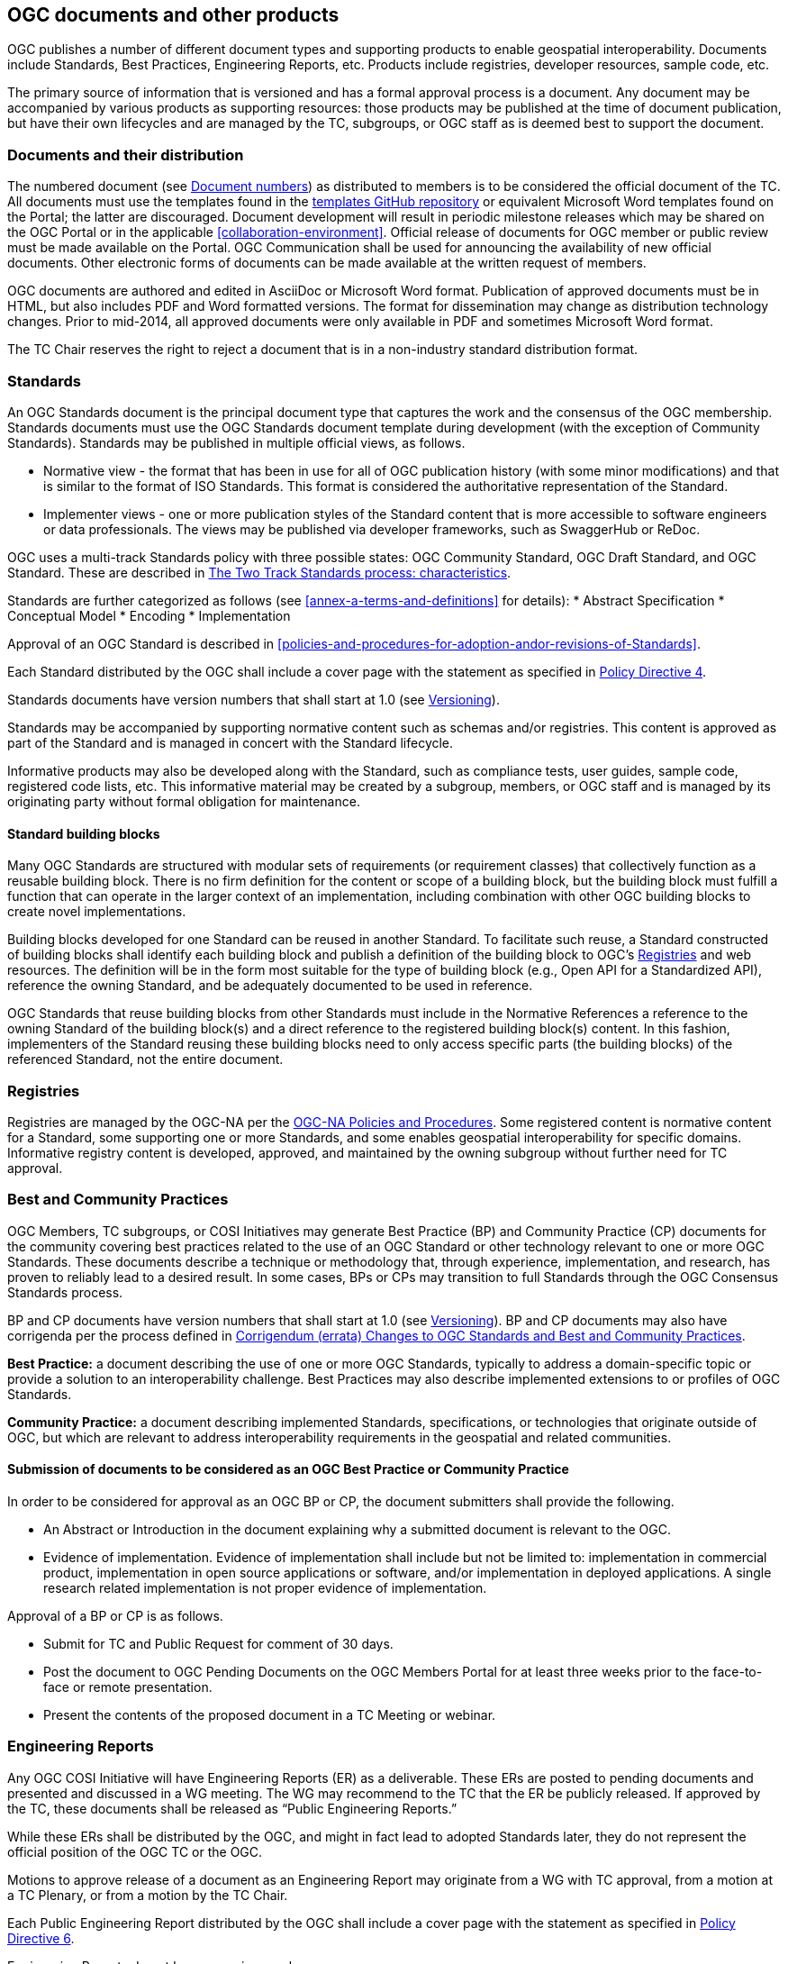 [[documents-products]]
== OGC documents and other products

OGC publishes a number of different document types and supporting products to enable geospatial interoperability. Documents include Standards, Best Practices, Engineering Reports, etc. Products include registries, developer resources, sample code, etc.

The primary source of information that is versioned and has a formal approval process is a document. Any document may be accompanied by various products as supporting resources: those products may be published at the time of document publication, but have their own lifecycles and are managed by the TC, subgroups, or OGC staff as is deemed best to support the document.

[[documents-and-distribution]]
=== Documents and their distribution

The numbered document (see <<document-numbers>>) as distributed to members is to be considered the official document of the TC. All documents must use the templates found in the https://github.com/opengeospatial/templates[templates GitHub repository] or equivalent Microsoft Word templates found on the Portal; the latter are discouraged. Document development will result in periodic milestone releases which may be shared on the OGC Portal or in the applicable <<collaboration-environment>>. Official release of documents for OGC member or public review must be made available on the Portal. OGC Communication shall be used for announcing the availability of new official documents. Other electronic forms of documents can be made available at the written request of members.

OGC documents are authored and edited in AsciiDoc or Microsoft Word format. Publication of approved documents must be in HTML, but also includes PDF and Word formatted versions. The format for dissemination may change as distribution technology changes. Prior to mid-2014, all approved documents were only available in PDF and sometimes Microsoft Word format.

The TC Chair reserves the right to reject a document that is in a non-industry standard distribution format.

[[standards]]
=== Standards

An OGC Standards document is the principal document type that captures the work and the consensus of the OGC membership. Standards documents must use the OGC Standards document template during development (with the exception of Community Standards). Standards may be published in multiple official views, as follows.

* Normative view - the format that has been in use for all of OGC publication history (with some minor modifications) and that is similar to the format of ISO Standards. This format is considered the authoritative representation of the Standard.
* Implementer views - one or more publication styles of the Standard content that is more accessible to software engineers or data professionals. The views may be published via developer frameworks, such as SwaggerHub or ReDoc.

OGC uses a multi-track Standards policy with three possible states: OGC Community Standard, OGC Draft Standard, and OGC Standard. These are described in <<the-two-track-Standards-process-characteristics>>.

Standards are further categorized as follows (see <<annex-a-terms-and-definitions>> for details):
* Abstract Specification
* Conceptual Model
* Encoding
* Implementation

Approval of an OGC Standard is described in <<policies-and-procedures-for-adoption-andor-revisions-of-Standards>>.

Each Standard distributed by the OGC shall include a cover page with the statement as specified in https://portal.ogc.org/public_ogc/directives/directives.php[Policy Directive 4].

Standards documents have version numbers that shall start at 1.0 (see <<versioning>>).

Standards may be accompanied by supporting normative content such as schemas and/or registries. This content is approved as part of the Standard and is managed in concert with the Standard lifecycle.

Informative products may also be developed along with the Standard, such as compliance tests, user guides, sample code, registered code lists, etc. This informative material may be created by a subgroup, members, or OGC staff and is managed by its originating party without formal obligation for maintenance.

[[building-bloocks]]
==== Standard building blocks

Many OGC Standards are structured with modular sets of requirements (or requirement classes) that collectively function as a reusable building block. There is no firm definition for the content or scope of a building block, but the building block must fulfill a function that can operate in the larger context of an implementation, including combination with other OGC building blocks to create novel implementations.

Building blocks developed for one Standard can be reused in another Standard. To facilitate such reuse, a Standard constructed of building blocks shall identify each building block and publish a definition of the building block to OGC's <<registries>> and web resources. The definition will be in the form most suitable for the type of building block (e.g., Open API for a Standardized API), reference the owning Standard, and be adequately documented to be used in reference.

OGC Standards that reuse building blocks from other Standards must include in the Normative References a reference to the owning Standard of the building block(s) and a direct reference to the registered building block(s) content. In this fashion, implementers of the Standard reusing these building blocks need to only access specific parts (the building blocks) of the referenced Standard, not the entire document.

[[registries]]
=== Registries

Registries are managed by the OGC-NA per the https://www.ogc.org/standards/na[OGC-NA Policies and Procedures]. Some registered content is normative content for a Standard, some supporting one or more Standards, and some enables geospatial interoperability for specific domains. Informative registry content is developed, approved, and maintained by the owning subgroup without further need for TC approval.

=== Best and Community Practices

OGC Members, TC subgroups, or COSI Initiatives may generate Best Practice (BP) and Community Practice (CP) documents for the community covering best practices related to the use of an OGC Standard or other technology relevant to one or more OGC Standards. These documents describe a technique or methodology that, through experience, implementation, and research, has proven to reliably lead to a desired result. In some cases, BPs or CPs may transition to full Standards through the OGC Consensus Standards process.

BP and CP documents have version numbers that shall start at 1.0 (see <<versioning>>). BP and CP documents may also have corrigenda per the process defined in <<corrigendum-errata-changes-to-ogc-Standards>>.

*Best Practice:* a document describing the use of one or more OGC Standards, typically to address a domain-specific topic or provide a solution to an interoperability challenge. Best Practices may also describe implemented extensions to or profiles of OGC Standards.

*Community Practice:* a document describing implemented Standards, specifications, or technologies that originate outside of OGC, but which are relevant to address interoperability requirements in the geospatial and related communities.

[[submission-of-documents-to-be-considered-as-an-ogc-best-practice]]
==== Submission of documents to be considered as an OGC Best Practice or Community Practice

In order to be considered for approval as an OGC BP or CP, the document submitters shall provide the following.

* An Abstract or Introduction in the document explaining why a submitted document is relevant to the OGC.
* Evidence of implementation. Evidence of implementation shall include but not be limited to: implementation in commercial product, implementation in open source applications or software, and/or implementation in deployed applications. A single research related implementation is not proper evidence of implementation.

Approval of a BP or CP is as follows.

* Submit for TC and Public Request for comment of 30 days.
* Post the document to OGC Pending Documents on the OGC Members Portal for at least three weeks prior to the face-to-face or remote presentation.
* Present the contents of the proposed document in a TC Meeting or webinar.

=== Engineering Reports

Any OGC COSI Initiative will have Engineering Reports (ER) as a deliverable. These ERs are posted to pending documents and presented and discussed in a WG meeting. The WG may recommend to the TC that the ER be publicly released. If approved by the TC, these documents shall be released as “Public Engineering Reports.”

While these ERs shall be distributed by the OGC, and might in fact lead to adopted Standards later, they do not represent the official position of the OGC TC or the OGC.

Motions to approve release of a document as an Engineering Report may originate from a WG with TC approval, from a motion at a TC Plenary, or from a motion by the TC Chair.

Each Public Engineering Report distributed by the OGC shall include a cover page with the statement as specified in https://portal.ogc.org/public_ogc/directives/directives.php[Policy Directive 6].

Engineering Reports do not have a version number.

=== Discussion Papers

A subgroup can generate Discussion Papers for the community covering a specific technology area germane to the subgroup’s interest area.

While these Discussion Papers shall be distributed by the OGC, and might in fact lead to adopted Standards later, they do not represent an official position of the OGC TC or the OGC itself.

Motions to approve release of a document as a Discussion Paper may originate from a subgroup with TC approval, from a motion at a TC Plenary, or from a motion by the TC Chair.

Each Discussion Paper distributed by the OGC shall include a cover page with the statement as specified in https://portal.ogc.org/public_ogc/directives/directives.php[Policy Directive 5].

Discussion Papers do not have a version number.

=== Technical Papers

Technical Papers are OGC member-approved publications released to the public that present a position on one or more technical considerations or other subjects that are germane to the work of the OGC. Technical Papers often include a high-level explanation of a Standards-based architecture or framework of a solution. Technical Papers may explain the results or conclusions of research or workshops.

Technical Papers do not represent an official position of the OGC TC or the OGC itself.

Motions to approve release of a document as a Technical Paper may originate from a subgroup with TC approval, from a motion at a TC Plenary, or from a motion by the TC Chair.

Each Technical Paper distributed by the OGC shall include a cover page with the statement as specified in https://portal.ogc.org/public_ogc/directives/directives.php[Policy Directive 5] where the word "Discussion" is replaced with the word "Technical" in the statement.

Technical Papers do not have a version number.

=== Policy documents (including this one)

A policy is a principle, rule, or process that guides decisions to achieve rational outcome(s). The work of the OGC is guided by a number of member-approved policies and processes. These policies and processes are documented in various OGC Policies and Procedures documents. These shall be known as “Policy” documents. This TC PnP is a policy document. Policy documents are either maintained by the members or by OGC staff. In all cases, new policy documents or revisions to existing policy documents applicable to the TC or its subgroups shall be reviewed and approved by both the Technical and Planning Committees. Approval of a policy document shall follow the rules as defined for a <<required-tc-electronic-vote>>. If the TC approves the Policy document, then a simple majority of the EPC Voting Members must approve the TC recommendation.

Policy documents have version numbers that shall start at 1.0 (see <<versioning>>).

=== Guidance documents (lighter than a policy)

A Guidance document is developed by a subgroup, the TC, or OGC staff to provide informative guidance on the development of OGC documents and products. This guidance is intended to provide consistency in approach and common properties for OGC deliverables. Guidance documents are not official policy, but the guidance may be required for use by SWGs per one or more <<policy-directives>>.

[[document-numbers]]
=== Document numbers

All member-submitted documents shall be assigned a document number. Members can obtain document numbers using the Portal, https://portal.ogc.org/?m=public&orderby=default&tab=1[Pending Documents page].

https://portal.ogc.org/?m=public&subtab=instructions&tab=1[Instructions] are available for obtaining a Pending Document number and posting the document.

[[standards-development]]
== Standards development

This section covers procedures for adoption, revision, and maintenance of OGC Standards.

[[Standards-proposed-for-adoption-caveats]]
=== Standards proposed for adoption – caveats

All adoption votes to approve a document as an OGC Standard shall be electronic. Only Voting TC members may vote on an adoption vote. However, any OGC member, regardless of membership level, can 1) be part of a team submitting a candidate document and 2) join a SWG and work on a candidate Standard.

[[the-two-track-Standards-process-characteristics]]
=== The Two Track Standards process: characteristics

There are two possible tracks for proposing and approving candidate Standards or proposing and approving revisions to an existing adopted Standard: The OGC Community Standard and the OGC Full Standard tracks. These two tracks are described below. Regardless of the submission track, the OGC Consensus Standards Process shall be used. There are key differences in the OGC Consensus Standards process depending on whether the Community or the Full Standards track is being used. The following table summarizes the key aspects and steps in the OGC Consensus Standards process for the two tracks.

[cols=",,,,,,,,,",]
|==================================================================================================================================
| |SWG |Evidence of Implementation |Modular Spec |Compliance Test |OGC Template |Public Comment |OAB Review |IPR to OGC |Member Vote
|Community Standard |Not required |Strong |Not required |Optional |Not required |Yes |Yes |Shared or retained by submitter |Yes
|Full Standards Track |||||||||
|Draft Standard |Yes |No |Yes |Not required |Yes |Yes |Yes |Yes |Yes
|Standard  |Yes |Yes |Yes |Not required |Yes |Yes |Yes |Yes |Yes
|==================================================================================================================================

*Community Standard*: This is a document, developed by communities external to the OGC, that OGC members wish to bring into the OGC process. The key consideration for a Community Standard submission is that there is very strong evidence of implementation. At the same time, the community owning the Standard may not want to allow normative changes (except for errors) to the document, may not wish to follow the OGC Modular Specification Policy, nor do they wish to develop CITE tests. <<annex-c-community-standard-checklist>> summarizes the steps in the Community Standard submission, review, and approval process.

The Full Standards track consists of two possible target levels of a Standard.

*Draft Standard*: This is a document developed by the OGC membership for which there is no evidence of implementation or CITE tests. However, the members wish to approve the document as an official OGC document in order to have developers and organizations implement the Draft Standard and provide feedback. A Draft Standard is uplifted to a Standard once evidence for implementation is provided. <<annex-b-standard-checklist>> summarizes the steps in the Draft Standard submission, review, and approval process.

*Standard*: This is a mature OGC Standard for which there is evidence of implementation This is the final stage in the Full Standards track.

[[two-track-Standards-process-criteria]]
==== Two Track Standards process criteria

*Evidence of implementation*: The TC will judge whether the evidence of implementation for a particular Standard is sufficient to warrant approval of that Standard. Strong evidence of implementation as required for the Community Standard is generally defined to be implementation in multiple products or environments OR widespread use of the Standard in a community, even if in only one or a limited number of products or environments. Evidence of implementation for a Standard in the Full Standards track is defined as three or more documented implementations that meet the Nature of implementation criteria, below. The TC may choose to override the minimum number of implementations for a specific candidate Standard by specifying a lesser number in the electronic adoption vote.

*Nature of implementation*: Implementation Standards shall have as evidence of implementation running services which deliver content to another machine (including client software). Encoding Standards shall have as evidence of implementation data sets containing content representative of the Standard, but not necessarily containing an example of every element in the Standard.

*Conceptual model evidence of implementation*: a Standard that is conceptual in nature (e.g., cannot be implemented directly) and not being advanced as an Abstract Specification Topic shall only be advanced from a Draft to a final stage once at least one implementation Standard based on the conceptual model is approved at the Draft stage.

*Abstract Specification Topics*: these Standards do not require evidence of implementation due to their foundational nature. Abstract Specification Topics are approved as Standards without a Draft stage.

*Modular Specification*: compliance with the Modular Specification is evidenced by inclusion of clearly defined Requirements and an Abstract Test Suite in the Standard document. The OAB will evaluate a Standard against this criterion.

*IPR*: Community Standard may contain IPR that is jointly held by the OGC and the submitting organization. The Full Standards track requires that OGC hold the IPR.

[[status-of-Standards-approved-before-the-two-track-Standards-process]]
==== Status of Standards initiated before the Two Track Standards process

OGC Standards initiated prior to the effective date of Revision 24 of these Policies and Procedures (05-020r24), 25 May 2016, will automatically be classified as “Standards” under the Full Standards track.

[[adoption-andor-revision-to-a-Standard---general]]
=== Adoption and/or Revision to a Standard - General

The OGC Consensus Standards Process (<<policies-for-the-Standard-process>>) is the only way for a candidate Standard to move through the review and approval process. This is the approach for proposing a new candidate Standard, submitting an externally developed community specification into the OGC process, extensions to an existing Standard, profiles of an existing Standard, or an application schema for consideration by the membership. For the Full Standards track, a SWG manages the OGC Consensus Standards process.

Note:: A new Standards activity can also be initiated when there are outstanding Change Request Proposals (CRPs) (<<change-request-proposals-crp-to-an-ogc-standard>>), which provide details for revisions to existing Standards. A CRP describes proposed changes or enhancements to an existing Standard. A CRP may be submitted by one or more OGC member organizations. One or more CRPs against an existing OGC Standard is evidence that a revision process for that Standard should be initiated. In this case, the TC Chair may request members consider a Standards activity.

[[policies-for-the-Standard-process]]
=== Policies for the OGC Consensus Standards Process

The following sections details the requirements, policies, and procedures for adoption of a candidate Standard using the OGC Consensus Standards process. Each section specifies whether that step or requirement in the process is for *All* submissions, *Community Standard* only, or *Full Standard* track only.

[[conditions-for-submission-of-an-candidate-Standard]]
==== Conditions for Submission of a Candidate Standard (All)

Any OGC Technical Committee Voting Member may make an unsolicited submission of a candidate Standard or a proposal for the development of a new candidate Standard using the OGC Consensus Standards process given that for the submission, the following conditions are met.

* Three different Member organizations endorse the submission and communicate to the TC Chair an intent to start work on a new Standard or revision to a Standard.
* At least one voting member is part of the submission team.
* For a candidate Community Standard, there is evidence of implementation and evidence of a continued commitment to commercialize and/or support the implementation.

[[terms-and-conditions-for-candidate-Standard-submissions-all]]
==== Terms and Conditions for OGC Candidate Standard process submissions (All)

In the OGC Consensus Standards process, the submitters agree to the following set of terms and conditions.

* For a Community Standard, work with OGC Staff to develop and submit a Work Item justification for submitting a candidate Community Standard.
* For a Full Standards track submission, work with OGC staff to develop a new SWG Charter or to revise the Charter of an existing SWG.
* All OGC Consensus Standards process submissions originating from work done external to the OGC consensus process and then submitted into the OGC for consideration as an OGC Standard may require a signed original of the OGC Submission of Technology (SoT) Form. Work with OGC staff to determine if a SoT form is required. This form shall be provided to the OGC prior to the adoption vote.
* The Submission team agrees to comply with the current Policy Regarding Intellectual Property Rights of OGC.
* Proprietary and confidential material is not included in any submission to the OGC.
* OGC Candidate Standard submitters agree to grant OGC a non-exclusive, royalty-free, paid-up, worldwide license to copy and distribute their submission to the OGC membership, and, if adopted by OGC, the right to modify, enhance, and make derivative works from the Standard and to copy and distribute the Standard, modifications, enhancements, and derivative works both inside and outside of the OGC membership.
* The Submitters agree that OGC will own the copyright in the resulting Standard or amendment and all rights therein, including the rights of distribution. This agreement shall not in any way deprive the submitter of any patent or other IPR relating to the technology to which its submission relates.
* OGC Standards may reference other OGC Standards or Standards from other Standards organizations. Incorporating Standards by reference requires that the Standard clearly designate what portions of the other Standard are referenced, the version of the other Standard, a complete reference to the other Standard, and complete information on how to obtain the other Standard. Whenever possible, submitting organizations are asked to make available to OGC the referenced Standard.

[[specific-process-requirements-for-the-submission-of-a-community-Standard-cs]]
==== Specific process requirements for the submission of a Community Standard (Community Standard)

[[notify-tc-chair]]
===== Notify TC Chair

The submission team shall notify the Technical Committee Chair of the intent to submit a Community Standard. This notification may be done using email. The notification shall include the organization names of the submission team. The notification shall also include agreement to the following statement:

<list of companies/organizations> have granted the Open Geospatial Consortium (OGC) a nonexclusive, royalty free, paid up, worldwide license to copy and distribute this document and to modify this document and distribute copies of the modified version.

[[submission-justification-document-process]]
===== Submission justification document process

The submission team shall provide a written justification as to why the Community Standard process can be used. This justification shall also include the reasons why the candidate Standard may not need to be aligned with the OGC Abstract Specification and Standards Baseline. There is a https://github.com/opengeospatial/templates/blob/master/charter_templates/community_std_work_item.adoc[template] for this justification document.

Once the submission team completes a draft of the justification document, they shall provide the TC Chair the draft. The TC Chair shall review the draft and provide comments and guidance back to the submission team. The submission team reviews the TC Chair comments, modifies the justification as required, and posts the justification to Pending Documents when complete.

[[submission-justification-document-member-review-process]]
===== Submission justification document: Member review process

Once the justification document is posted to pending, the TC Chair shall organize member and public review of the work item, as follows.

* Announce a three week OGC Member review period. Comments may be provided.
* Coordinate a broad community announcement that the OGC is considering accepting a Community Standard into the OGC Standards process.
* Have the proposed Community Standard submitters present the justification to the TC at a Plenary or via a virtual meeting and ask the full TC if there are any objections to starting an electronic vote on the proposed candidate Community Standard as an official OGC work item. If there are objections, comments shall be provided.

[[approval-of-the-proposed-community-Standard-as-an-ogc-work-item]]
===== Approval of the proposed Community Standard work item

Upon completion of the review and comment process, the TC Chair shall initiate a <<required-tc-electronic-vote>> to approve (or not) the proposed work item for processing a Community Standard. If the approval motion fails, the submission shall be withdrawn and the submission team may resubmit the candidate community Standard after addressing member concerns. A Community Standard work item is valid for six months: within this time period the draft Community Standard must be scheduled for OAB review or else the work item must be renewed through a new submission.

[[processing-comments-received-during-the-community-Standard-work-item-approval-vote]]
===== Processing Comments received during the Community Standard work item approval vote

If comments are received as part of the approval vote for using the Community Standard process, the submission team shall follow the process as defined in <<review-of-the-received-comments-all>>.

[[main-steps-in-the-Standard-process]]
==== Main Steps in the OGC Consensus Standards Process

The steps in the OGC Consensus Standards Process are as follows.

[[ogc-technology-submission-form-externally-developed-submissions-only]]
===== OGC Technology Submission Form (Full Standard: externally-developed submissions only)

This clause applies to candidate Standards origintating in content developed external to the OGC and then submitted by the members for consideration as an OGC Standard under the Full Standard track.

Assurances are required at the time of submission that the IPR inherent in the submissions will, if the submission is approved as an OGC Standard, be made available under license to all implementers, members and non-members alike.

The organization(s) proposing the external work to enter the OGC process may be required to complete, sign, and deliver a Submission of Technology Form (SoT). Please contact OGC staff to discuss whether a SoT is required. If required, the signed SoT shall be provided prior to the adoption vote.

[[formation-of-a-new-swg-to-work-on-the-Standard-submission-full-Standard]]
===== Formation of a new SWG to work on the OGC Consensus Standards process submission (Full Standard)

See <<the-swg-charter>> on the Policies specific to the formation of a new SWG and SWG processes.

[[release-of-candidate-Standard-for-internal-review-and-public-comment-all]]
===== Release of candidate Standard for internal review and Public Comment (All)

At any time in the OGC Consensus Standards process, the SWG may vote to release a candidate Standard for public comment. These interim public comment periods do not require OAB or OGC Naming Authority review. However, there shall be, at a minimum, one official 30 day public comment period.

Full Standard: Once the SWG determines that the candidate Standard is ready for OAB and OGC-NA review and public comment, the SWG shall have a vote to release the document for public review. Upon a simple majority vote by the voting members of the SWG, the candidate Standard will be released for OAB and OGC-NA review in advance of public request for comment.

Community Standard: The community Standard submission team and the TC Chair must agree that the candidate Standard is ready for review and the TC Chair will submit the candidate Standard for review by the OAB and OGC-NA in advance of public request for comment.

[[review-by-the-ogc-architecture-board-all]]
===== Review by the OGC Architecture Board (All)

Once the SWG or Community Standard submission team approves the candidate Standard for public comment, the candidate Standard is reviewed by the OAB. The OAB has the responsibility to ensure that the OGC candidate Standard submission is relevant with respect to current adoption plans of the OGC (and/or the current Abstract Specification), how the proposal is consistent with the current OGC Standards baseline, and, for Full Standards, compliance with the Modular Specification Policy https://portal.ogc.org/files/?artifact_id=34762[The Specification Model - A Standard for Modular specifications (08-131r3)].

The candidate Standard cannot be released for public comment until it is approved for release by the OAB. The OAB may request changes to be made to the candidate Standard and have that document returned to the OAB for further review prior to release for comment.

[[review-of-ogc-identifiers-http-uris-etc-by-the-ogc-naming-authority-all]]
===== Review of OGC Identifiers (http URIs, etc.) by the OGC Naming Authority (All)

Concurrent with the OAB review, the SWG shall request that the OGC Naming Authority review all new OGC identifiers specified in the candidate Standard.

The candidate Standard document/repository will also be provided to the OGC-NA to ensure that document tags and formatting are consistent with the OGC Standard template and suitable for ingestion into the OGC Knowledge Management database.

In order to facilitate the review and to be in compliance with the https://portal.ogc.org/files/?artifact_id=40077[OGC URN policy], the editor shall submit the candidate Standard’s list of Namespace URIs for OGC-NA review as a spreadsheet or as a Persistent Uniform Resource Locators (PURL).

[[request-for-public-comment-period]]
===== Request for Public Comment Period (All)

The candidate Standard is released for a 30-day public comment period, unless the SWG or submitters determine that a longer comment period is required. During the comment period, any party (including all classes of OGC members, as well as any non-member of OGC) may send comments via the means announced with the request for comment issuance. OGC staff will manage collection of the comments.

[[review-of-the-received-comments-all]]
===== Review of the received comments (All)

Once the request for comment period closes, the SWG or submission team reviews the comments and determines how each comment will be addressed. The team may decide to:

* accept the comment as-is and edits the candidate Standard accordingly;
* accept the comment with modification and edits the candidate Standard accordingly;
* accept the comment as a future work item; or
* reject the comment with an associated reason.

NOTE: the team cannot accept a comment that makes a normative change to a Community Standard unless the comment identifies an error. A Community Standard is normatively-frozen once it enters the approval process.

In all cases, the team shall document their decision in a comment response document or via issues in the SWG collaboration environment. Further, the team shall notify each individual who submitted a comment as to the disposition of the comment.

If the comments result in a significant change to the candidate Standard, then the TC Chair may request that the revised candidate Standard be reviewed by the OAB once more prior to the TC adoption vote.

The SWG or submitters may decide that comments received are sufficient to halt the advancement of the candidate Standard.

[[member-briefing-for-candidate-Standard-all]]
===== Member briefing for candidate Standard (All)

Once the final document has been posted to Pending Documents, the submission team shall brief the TC on the contents of candidate Standard. This briefing shall occur prior to a final adoption vote. This briefing may be at a TC Meeting or webinar. The briefing shall be announced via formal OGC communications at a minimum of two weeks prior to the briefing.

[[vote-to-approve-candidate-Standard-all]]
===== Vote to approve candidate Standard (All)

After the candidate Standard has been briefed to the TC, the TC Chair will request that the TC approve the start of a <<required-tc-electronic-vote>> to recommend approval of the candidate Standard by the EPC. This vote request can occur via the <<voting-forum>>.

Upon approval of the TC to start an electronic vote, the TC Chair will initiate a 45-day electronic vote to recommend approval of the candidate Standard by the EPC.

Approval by the TC to recommend approval by the EPC will initiate a EPC vote, further described in the EPC Policies and Procedures.

[[specific-policies-regarding-approval-of-a-Standard-uplift]]
==== Specific policies regarding approval of uplift of a Draft Standard to a Standard

A Draft Standard proposed to be approved as a Standard must be submitted by the SWG to the TC Chair with written documentation that the Standard meets the criteria for evidence of implementation per the <<two-track-Standards-process-criteria>>. The candidate Standard must then proceed with the RFC (<<request-for-public-comment-period>>) through voting (<<vote-to-approve-candidate-Standard-all>>) steps.

[[specific-policies-regarding-abstract-specification-topics]]
=== Specific Policies Regarding Abstract Specification Topics

The OGC Abstract Specification development, revision, and approval process is the same as for any OGC Standard except for documents that originated in <<tc-to-asdo>> or are joint Standards activities between OGC and an Authoritative SDO.

NOTE: Abstract Specification Topics may be initiated by a SWG or directly by the TC. When an Abstract Specification Topic is developed directly under the TC, the Topic shall be briefed to the TC and any relevant Working Groups prior to OAB Review in advance of public comment. Any comments received as a result of the briefing(s) shall be considered and accepted by the TC Chair before the document is presented to the OAB.

[[scope-and-content]]
==== Scope and Content

The Abstract Specification forms a foundation (generally of conceptual models) upon which OGC Standards can be constructed. The Abstract Specification comprises a series of Topics, each approved as a Standard.

The detail of the Abstract Specification shall be sufficient to provide normative references, including models, and technical guidelines as a foundation for Standards. Each Topic, to the extent possible, provides unambiguous normative and informative information that allows for implementation of Standards in software.

The level of detail of the Abstract Specification is at the discretion of the TC as reflected by the actual content that is approved for inclusion in the document itself.

The TC can add, deprecate, or retire Topics just as for Standards. The OAB manages Topic 0, which summarizes all Topics and provides reference to their relationships.

[[authoritative-sdo-documents-as-ogc-abstract-specifications]]
==== Authoritative SDO Documents as OGC Abstract Specification Topics

A new Abstract Specification Topic or a revision to an existing Abstract Specification Topic may be proposed by the OGC members for the case in which the document was created in an Authoritative SDO activity or a joint OGC and Authoritative SDO-developed activity.

[[authoritative-sdo-Standard-as-an-ogc-abstract-specification-topic]]
===== Solely Authoritative SDO Standard as an OGC Abstract Specification Topic

For this case, the Authoritative SDO Standard has been developed and approved solely in the Authoritative SDO.

NOTE: for this case, the TC Chair will need to ensure that a copy of the Authoritative SDO Standard is freely available to the OGC members for review. The document shall then be posted to pending documents and the availability of the document announced to the membership. Once approved, the Topic may no longer be free to the public or OGC members.

[[joint-ogc-authoritative-sdo-Standard-as-an-ogc-abstract-specification-topic]]
===== Joint OGC-Authoritative SDO Standard as an OGC Abstract Specification Topic

For this case, the OGC and the Authoritative SDO have agreed to have a joint Standards development activity. The OGC shall be open to participation by both OGC and the Authoritative SDO members in the work on the Topic. Both OGC and the Authoritative SDO will coordinate on timelines and process for all stages of review and approval in the respective organizations.

==== Approval of an Abstract Specification Topic

The TC, OAB, or a subgroup can recommend the Topic for inclusion in the Abstract Specification. In some cases, a SWG is established for the maintenance of the Topic, but this is optional. Review and approval of the Topic is the same as for an OGC Standard, starting with <<review-by-the-ogc-architecture-board-all>>.

[[submissions-ogc-Standard-to-other-sdo]]
=== Submission of an OGC Standard for consideration by another SDO

OGC membership may choose to submit an approved OGC Standard to another SDO for adoption of the Standard by that SDO. A number of OGC Standards have been submitted to ISO / TC 211 and are now also approved as ISO Standards. Such a submission will follow the steps below.

* The body or persons controlling the relationship with the other SDO shall approve the submittal and any documentation required for submission; and
* the TC will vote on the submission via the <<voting-forum>>.

[[change-request-proposals-crp-to-an-ogc-standard]]
=== Change Request Proposals (CRP) to an OGC Standard

At any time, any OGC member or non-member can submit a CRP. A CRP allows for the formal documentation of a proposed change to an existing, adopted OGC Standard or Abstract Specification Topic. The change could be an identified error (see <<corrigendum-errata-changes-to-ogc-Standards>>), an inconsistency, a requested enhancement, or a major proposed enhancement.

CRPs are used as the basis for new SWG work items. The SWG must consider proposed changes and enhancements.

[[submission-of-change-request-proposals]]
==== Submission of Change Request Proposals

A CRP shall be submitted to the OGC by posting to the http://ogc.standardstracker.org/[Public Change Request] page or to the Issue tracker for the Standard in question.

[[evaluation-of-a-change-request-proposal]]
==== Evaluation of a Change Request Proposal

A CRP is processed by appropriate SWG. The SWG shall discuss the proposed CRP and then vote on how the CRP should be processed:

* reject the CRP with a written reason;
* accept the CRP but request additional clarification; or
* accept the CRP with documentation as submitted.

If a CRP is accepted, the SWG will incorporate the contents of the CRP into the designated Standard, either as a revision or a corrigendum. If the CRP is rejected, then the SWG must write a formal response to the CRP submitter(s), or log the response in the Issue tracker, explaining the rationale for rejection and then allow the submitter(s) the opportunity to respond and/or resubmit their CRP with modifications.

[[completion-of-a-change-request-proposal]]
==== Completion of a Change Request Proposal

When a SWG has processed a CRP, the status of the CRP will be updated in the tracker used. The status and disposition will be modified based on the SWG decisions. The CRP will remain available for future reference.

[[the-Standard-editor]]
=== The Standard Editor

In addition to the formation of a SWG, there is a requirement for an editor or editors who will maintain the content of the candidate Standard based on member input and the decisions of the SWG. One or more members can fill the editor position. The editor has the responsibility for managing the  text and related resources of the Standard document. The editor is not necessarily the author nor the owner of the document. By way of guidance, the editor is responsible for:

* the editorial quality of the document - clear language, well written, self-consistent, and proper format;
* ensuring that the consensus of the SWG and the TC is captured in the content of the document;
* keeping modification of the document on schedule - knowing the content and history of the document well enough to prevent it from and endless round of modification; and
* maintaining revision notes that document what changes were made and in response to which comments or CRPs. These notes will be used as the basis for creating the revision notes document for a given revision/version of a Standard.

=== Compliance tests

Many OGC Standards have an associated compliance test suite of software that enables qualification or certification of software that accurately implements the Standard. These tests are managed under the https://docs.ogc.org/pol/08-134r11.html[Compliance Program Policies and Procedures].

Each Compliance Test is approved via the <<voting-forum>>.

[[lifecycle]]
== Lifecycle management of OGC Standards and other documents and products

All OGC Standards are managed in a lifecycle of development-publication-revision and perhaps eventual retirement. The governing principles of lifecycle management for Standards are:

* ensuring relevance of the active Standards;
* practical and logical maintenance of previous editions of Standards, where appropriate; and
* sound business decisions for deprecation or retirement of Standards.

No two Standards are ever likely to follow identical timelines for their lifecycles. Some very fundamental Standards have exceptionally long lifecycles, while those Standards addressing emerging IT trends may revise frequently. The TC will manage the lifecycle of Standards in accordance with the following policies and procedures.

[[versioning]]
=== Versioning

OGC Standards (and Best and Community Practices) are versioned according to https://portal.ogc.org/public_ogc/directives/directives.php[Policy Directive 18], which follows the https://semver.org/[Semantic Versioning Specification (SemVer)]. The guidelines for version/revision numbers for documents are as follows.

* Only approved OGC Standards have document numbers 1.0.0 or greater. The first approved version of an OGC Standard shall be version 1.0.0.
* Corrigendum releases shall NOT result in any change to the major/minor number. If the Standard being revised has schema, then the schema shall use the version attribute to document the revision number at the third level.
* Revisions to an adopted Standard typically result in a change to the minor number. For example, the first revision to an adopted 1.0 Standard would be 1.1.0. Minor revision releases should be 100% backwards compatible with the previous version.
* Changes to the major version number are reserved for when there are significant changes to the adopted Standard or when backwards compatibility cannot be maintained with the previous version.

Building blocks may undergo their own lifecycle of development. A change to a building block results in a revision (and thus new version) of its owning Standard. Each building block is individually versioned, but cannot be versioned higher than the owning Standard.

[[periodic-review]]
=== Periodic review

All OGC Standards will undergo periodic review to ensure that the Standards are meeting community needs. Periodic review will occur at a maximum interval of every four years. However, the TC or a subgroup can request an earlier review based on observations of poor adoption, lack of market relevance, or significant errors in the Standard. The TC Chair will put requests for earlier review to a TC vote (all members) via the <<voting-forum>>.

The process for periodic review is as follows.

* Not more than twice per year, the TC Chair shall gather a list of all Standards which have a four-year anniversary date in the interval since the last review notice AND all Standards requested by the TC or a subgroup to be reviewed.
* The list of Standards will be released for 30-day TC and public review. The review request will include download statistics for each document to be reviewed.
* Those who choose to submit a response to the review shall indicate their suggestion on a fate for the Standard (no change, revise, deprecate, legacy, retire; see <<policy-for-the-retiring-deprecating-or-rescinding-ogc-documents>>) and provide a rationale for their suggestion.
* The TC Chair will collate all responses and work with the owning SWG to determine a course of action. The SWG must vote per <<swg-voting>> to suggest the course of action.
* The SWG will recommend to the TC approval of their action, to be voted via the <<voting-forum>>.
* Should the TC agree to the SWG action, the TC will recommend approval of the action to the EPC for EPC vote.
* The SWG will proceed with the action. The action may result in further work (as detailed below) which will entail its own approval process.

NOTE: In some cases, the owning SWG for the Standard under review is no longer active. In this case, the TC will vote on a course of action via the <<voting-forum>> without input from a SWG.

NOTE: The periodic review process above applies to all OGC Standards except the Abstract Specification. The Abstract Specification lifecyle is managed by the OAB, with consultation or advice from the TC.

[[the-Standard-revision-process-full-Standard]]
=== The Standard Revision Process (Full Standard)

A SWG manages the revision of a Standard based on either a) comments received as part of the OGC Consensus Standards process or b) the contents of one or more official OGC Change Request Proposal(s).

All voting in a SWG for revisions to an existing Standard will follow the rules as defined for <<swg-voting>>.

[[the-revision-process]]
==== The Revision Process

The SWG reviews requests for revisions and corrections to a Standard. The SWG may discuss issues that have not been submitted as CRPs and may vote to direct one or more of its members to create official CRPs to document an agreement reached as the result of those discussions.

A major or minor version revision of a Standard follows the process of the Full Standard track with the initial revision approved as a Draft Standard. A Corrigendum to a Standard does not require new evidence of implementation and the Corrigendum is approved at the final stage of a Standard.

[[internal-review-and-public-comment]]
===== Internal Review and Public Comment

When the SWG work items are complete and with the approval of the voting members of the SWG, the candidate revised Standard may be submitted to the OAB and OGC-NA for a review and subsequent release for the 30-day public comment period.

For Standards defining APIs where one or more API elements are proposed for removal in the revision, the API element deprecation process (<<deprecating-api-elements>>) will also need to be followed to completion.

From this point on, the processing of the revision to the Standard is the same as defined in <<review-of-the-received-comments-all>> and subsequent sections.

[[cut-off-date-for-accepting-new-change-request-proposals]]
===== Cut-off date for accepting new Change Request Proposals

CRPs to approved Standard documents or documents currently in revision can be submitted at any time, and then must be considered by the appropriate SWG. A SWG can set and publicize a cut-off date beyond which it will not consider additional CRPs. CRPs submitted after such a cut-off date must be considered as part of future revision activities.

[[additional-guidance-and-responsibilities-of-a-swg-during-the-revision-process]]
==== Additional Guidance and Responsibilities of a SWG during the revision process

The SWG shall perform the following tasks.

* Work to ensure that revisions to the Standard are consistent and harmonized with other related OGC Standards.
* Work to ensure that the new revision is – as best as can be accomplished – backwards compatible with the previous revision.
* Provide a revision notes document using the Standard revisions template that documents the revisions to the Standard resulting from either public comments or CRPs. The revision notes include lists of deprecated capabilities, changes to capabilities, and new capabilities that are added over time.

[[the-Standard-revision-process-community-Standard]]
=== The Standard Revision Process (Community Standard)

Revision of a Community Standard is treated similar to a new Community Standard submission and all processes for approval of a Community Standard from approval of a Work Item to vote for final approval are required. The only difference in the process is the TC vote to recommend the Work Item for revision to a Community Standard for EPC approval can occur at a Plenary or via a two-week e-mail vote, i.e., the vote is not a 45 day electronic vote. The revision process is effectively identical to the addition of a Task to a SWG Charter for a Full OGC Standard.

[[corrigendum-errata-changes-to-ogc-Standards]]
=== Corrigendum (errata) Changes to OGC Standards and Best and Community Practices

Errors may be discovered in a published and approved OGC Standard, Best Practice, or Community Practice. Under the corrigendum process, an error (or errors) in a published document discovered after adoption and publication is shown with its correction(s) in a document that is clearly identified as a corrigendum.

This process to create and approve a corrigendum is as follows.

1.  An identified error is documented and submitted to the OGC via a change request or logged issue. The SWG, Community Standard submitter, or owning subgroup assesses the error and if it fits the criteria for a corrigendum, notifies the TC Chair with a proposed corrigendum document or a plan to create such a document.
2.  The TC Chair evaluates the candidate corrigendum to verify that a specific error is being documented and corrected. The TC Chair assesses if the correction is suitable as a corrigendum (error correction) or if it should create a minor or major revision to the document.
3.  If the TC Chair agrees with the subgroup that a corrigendum is needed, then a request for comment is made to the TC. The reason for the TC broadcast is that there may be many implementations of a Standard for which an error has been documented.
4.  The Membership votes to release (or not) the corrigendum. A Corrigendum vote will occur via the <<voting-forum>> and there is no IPR review requirement.
5.  The corrigendum is published with text indicating what error(s) have been corrected. Associated documents and products may also require update.

NOTE: Minor editorial corrections or improvements to published OGC documents, including Standards, may be approved by the TC Chair to be made directly to the published document if those changes are so minor as to not require further TC consideration. Such changes may include typos, formatting, broken links, or unclear grammar.

[[backwards-compatibility-full-Standard]]
=== Backwards Compatibility (Full Standard)

In all cases of adopted Standards in a revision process, the members will work to insure the highest level of achievable backwards compatibility to the previous release. In those cases in which backwards compatibility cannot be achieved, the Standard will have a major revision and the SWG will provide Release Notes that document all enhancements, changes, and compatibility issues resulting from the revision of the Standard. Both the TC and the EPC reserve the right to review the issues related to backwards compatibility for a given revision of a Standard. If the backwards compatibility issues are deemed too onerous, the TC and/or the EPC may elect to reject the proposed revision.

[[policy-for-the-retiring-deprecating-or-rescinding-ogc-documents]]
==== Policy for Retiring, Deprecating, or Rescinding OGC Documents

This section provides the policy and procedure for retiring, deprecating, or rescinding OGC documents. Note that retiring, deprecating, or rescinding an OGC Standard results in the same fate for all OGC-published extensions to and profiles of the exact version of that Standard.

Standards are retired or deprecated by a <<required-tc-electronic-vote>> of the TC. Retirement or deprecation must be preceded by a 60-day public comment period informing the community that the Standard is proposed for retirement or deprecation and requesting evidence to support or reject the change in status. Any comments received during the public comment period must be presented to the TC during the request to retire or deprecate the Standard.

[[retiring-ogc-standards]]
===== Retiring OGC Standards

Retirement criteria can be based on one or more of the following:

* no one is implementing the Standard;
* a Standard is no longer technically up to date;
* a Standard is not actively downloaded from the OGC website;
* a Standard is no longer considered to be of interest by the Membership; or
* the Standard is no longer valid due to new OGC documents being published.

Retired Standards are published in a "Retired" archive available to the public. Each Retired Standard shall have “Retired” watermarked on the cover page. If there are schemas associated with a retired OGC Standard, the schemas remain in the OGC schema repository. If there are compliance tests for the retired Standard, the compliance tests are automatically retired but also remain available on the OGC web site.

[[deprecating-ogc-Standards]]
===== Deprecating OGC Standards

The TC may choose to deprecate a Standard when it has been replaced by new version of that Standard. A deprecated Standard is no longer supported, but is made available to the public on the OGC website and other resources and clearly labeled as "Deprecated."

The deprecation vote may be part of the adoption vote for the new version of the Standard. In this case, when the motion is made to the TC at a meeting or email vote to approve the start of an electronic vote for a Standard, that motion shall include a request to deprecate the previous version.

NOTE: The deprecation public comment period can start at any point prior to requesting approval of the revision to the Standard. Such a review of the impact of deprecation should begin as soon as a SWG considers a revision that is intended to result in a deprecation of a Standard.

[[deprecating-api-elements]]
===== Deprecating API elements in OGC Standards

Standards for APIs (Application Programming Interfaces) are specifically designed to be implemented as a series of API elements. These elements may be described in a format more suitable for direct use by software developers (such as OpenAPI content delivered in YAML). Elements with the API description correspond to one or more requirements defined in the Standard document. Elements may correspond to building blocks, but not necessarily.

When an API element is removed during the <<the-Standard-revision-process-full-Standard>>, the impact on implementations of that Standard should be minimized. Therefore, the implementing community will be given sufficient notice and provided with options for commenting on the changes to the Standard through a formal API element deprecation process.

The API element deprecation process is as follows.

1.  A candidate revision to the Standard and any supporting API definition resources is provided to the TC Chair with all proposed deprecated elements clearly identified. The rationale for deprecating the elements is provided as a separate document. Optionally included with the rationale can be work-arounds or other documentation to describe how implementers might address the changes to the Standard.
2.  The candidate revision is released for a 60-day public comment period informing the community that the Standard is proposed for revision with deprecation of some API elements. The call for comments will request the community to provide evidence to support or indicate the consequences of deprecating the API elements.
3.  The SWG will consider all comments received per the process for <<review-of-the-received-comments-all>>. Based on the comments, the SWG will decide whether to proceed with the revision.
4.  The candidate Standard with all deprecated API elements clearly identified as deprecated continues the Standard approval process.
5.  Once approved, the Standard retains the deprecated API elements, each clearly identified as deprecated, in the publication for a period of two years. After two years, the deprecated API elements may be removed from the published document. If there is another revision to the Standard before the two-year period ends, the deprecations will still be identified in the revision until the original two-year period ends.

[[legacy-ogc-standards]]
===== Legacy OGC Standards

If an existing Standard is replaced in part or whole by one or more new Standards, then a special case of deprecation may occur resulting in the original Standard being labeled a "_Legacy Standard_." As with deprecated Standards, Legacy Standards are no longer supported, but they remain on the OGC website with a notification that the capabilities of the Standard have been replaced in whole or part by new Standard(s). The notification will clearly indicate that the Legacy Standard is not invalid, but that new implementations of the capabilities of the Standard are better served by the identified new Standard(s).

The approval process for deprecating a Standard to a Legacy Standard status is the same as <<deprecating-ogc-Standards>>, but the process clearly states that the deprecation will result in a Legacy Standard.

Legacy Standards will undergo <<periodic-review>> every two years.

[[rescinding-ogc-Standards]]
===== Rescinding OGC Standards

OGC Standards may be rescinded for three reasons:

1.  the Standard includes intellectual property that was unintentionally or illegally provided as part of the Standard;
2.  a Community Standard is abandoned by its originating/maintaining party and the OGC membership does not take over maintenance of that Community Standard; or
3.  a Community Standard is judged by OGC membership to no longer be applicable to the OGC Mission.

A Standard is rescinded by electronic vote of the TC as described for <<retiring-ogc-standards>>.

Rescinded Standards are not published on any public OGC resources. Should the Standard be rescinded for legal reasons, all supporting information for that Standard may be removed from the OGC Portal.

=== Lifecycle management of other OGC documents and products

Other OGC documents and products also have a managed lifecycle. The process for each type is generally as described for Standards, with the following specific policies.

* *Best and Community Practice*: these documents follow the rules for <<lifecycle>>, except that the owning subgroup is not necessarily a SWG.
* *Engineering Reports, Discussion Papers, and Technical Papers*: these documents are not revised. Each will have a <<periodic-review>> on a frequency not to exceed two years with the only consideration to retain or retire the document. The <<periodic-review>> process is restricted to TC review for comment on retention or retirement of the document. The TC Chair along with OGC staff will propose an action based on the TC review for vote in a meeting or via email.
* *Registry content*: registered content is managed by the OGC-NA and its lifecycle is handled by OGC-NA policy.
* *Other supporting documentation or products*: other documents or products which support a Standard are tied to that Standard in its lifecycle and follow the same fate as the Standard.
